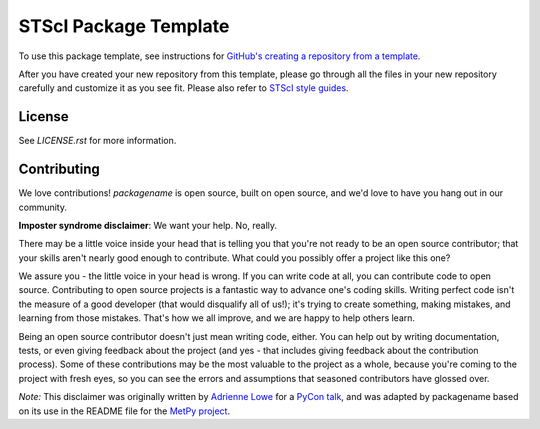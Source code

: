 STScI Package Template
======================

.. image:: https://readthedocs.org/projects/stsci-package-template/badge/?version=latest
    :target: https://stsci-package-template.readthedocs.io/en/latest/?badge=latest
    :alt: Documentation Status

.. image:: https://github.com/spacetelescope/stsci-package-template/workflows/CI/badge.svg
    :target: https://github.com/spacetelescope/stsci-package-template/actions
    :alt: GitHub Actions CI Status

.. image:: http://img.shields.io/badge/powered%20by-AstroPy-orange.svg?style=flat
    :target: http://www.astropy.org
    :alt: Powered by Astropy Badge

To use this package template, see instructions for
`GitHub's creating a repository from a template <https://docs.github.com/en/free-pro-team@latest/github/creating-cloning-and-archiving-repositories/creating-a-repository-from-a-template>`_.

After you have created your new repository from this template,
please go through all the files in your new repository carefully
and customize it as you see fit. Please also refer to
`STScI style guides <https://github.com/spacetelescope/style-guides>`_.


License
-------

See `LICENSE.rst` for more information.


Contributing
------------

We love contributions! `packagename` is open source,
built on open source, and we'd love to have you hang out in our community.

**Imposter syndrome disclaimer**: We want your help. No, really.

There may be a little voice inside your head that is telling you that you're not
ready to be an open source contributor; that your skills aren't nearly good
enough to contribute. What could you possibly offer a project like this one?

We assure you - the little voice in your head is wrong. If you can write code at
all, you can contribute code to open source. Contributing to open source
projects is a fantastic way to advance one's coding skills. Writing perfect code
isn't the measure of a good developer (that would disqualify all of us!); it's
trying to create something, making mistakes, and learning from those
mistakes. That's how we all improve, and we are happy to help others learn.

Being an open source contributor doesn't just mean writing code, either. You can
help out by writing documentation, tests, or even giving feedback about the
project (and yes - that includes giving feedback about the contribution
process). Some of these contributions may be the most valuable to the project as
a whole, because you're coming to the project with fresh eyes, so you can see
the errors and assumptions that seasoned contributors have glossed over.

*Note:* This disclaimer was originally written by
`Adrienne Lowe <https://github.com/adriennefriend>`_ for a
`PyCon talk <https://www.youtube.com/watch?v=6Uj746j9Heo>`_, and was adapted by
packagename based on its use in the README file for the
`MetPy project <https://github.com/Unidata/MetPy>`_.
